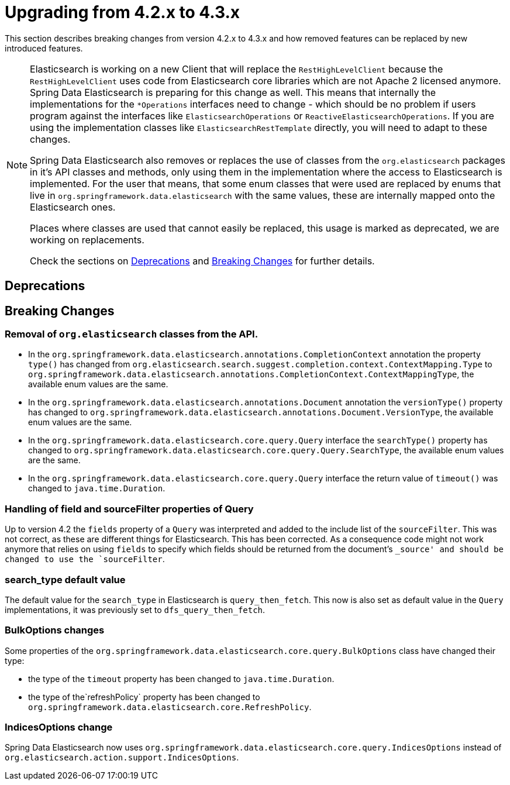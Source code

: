 [[elasticsearch-migration-guide-4.2-4.3]]
= Upgrading from 4.2.x to 4.3.x

This section describes breaking changes from version 4.2.x to 4.3.x and how removed features can be replaced by new introduced features.

[NOTE]
====
Elasticsearch is working on a new Client that will replace the `RestHighLevelClient` because the `RestHighLevelClient` uses code from Elasticsearch core libraries which are not Apache 2 licensed anymore.
Spring Data Elasticsearch is preparing for this change as well.
This means that internally the implementations for the `*Operations` interfaces need to change - which should be no problem if users program against the interfaces like `ElasticsearchOperations` or `ReactiveElasticsearchOperations`.
If you are using the implementation classes like `ElasticsearchRestTemplate` directly, you will need to adapt to these changes.

Spring Data Elasticsearch also removes or replaces the use of classes from the `org.elasticsearch` packages in it's API classes and methods, only using them in the implementation where the access to Elasticsearch is implemented.
For the user that means, that some enum classes that were used are replaced by enums that live in `org.springframework.data.elasticsearch` with the same values, these are internally mapped onto the Elasticsearch ones.

Places where classes are used that cannot easily be replaced, this usage is marked as deprecated, we are working on replacements.

Check the sections on <<elasticsearch-migration-guide-4.2-4.3.deprecations>> and <<elasticsearch-migration-guide-4.2-4.3.breaking-changes>> for further details.
====

[[elasticsearch-migration-guide-4.2-4.3.deprecations]]
== Deprecations

[[elasticsearch-migration-guide-4.2-4.3.breaking-changes]]
== Breaking Changes

=== Removal of `org.elasticsearch` classes from the API.

* In the `org.springframework.data.elasticsearch.annotations.CompletionContext` annotation the property `type()` has changed from `org.elasticsearch.search.suggest.completion.context.ContextMapping.Type` to `org.springframework.data.elasticsearch.annotations.CompletionContext.ContextMappingType`, the available enum values are the same.
* In the `org.springframework.data.elasticsearch.annotations.Document` annotation the `versionType()` property has changed to `org.springframework.data.elasticsearch.annotations.Document.VersionType`, the available enum values are the same.
* In the `org.springframework.data.elasticsearch.core.query.Query` interface the `searchType()` property has changed to `org.springframework.data.elasticsearch.core.query.Query.SearchType`, the available enum values are the same.
* In the `org.springframework.data.elasticsearch.core.query.Query` interface the return value of  `timeout()` was changed to `java.time.Duration`.

=== Handling of field and sourceFilter properties of Query

Up to version 4.2 the `fields` property of a `Query` was interpreted and added to the include list of the `sourceFilter`.
This was not correct, as these are different things for Elasticsearch.
This has been corrected.
As a consequence code might not work anymore that relies on using `fields` to specify which fields should be returned from the document's `_source' and should be changed to use the `sourceFilter`.

=== search_type default value

The default value for the `search_type` in Elasticsearch is `query_then_fetch`.
This now is also set as default value in the `Query` implementations, it was previously set to `dfs_query_then_fetch`.

=== BulkOptions changes

Some properties of the `org.springframework.data.elasticsearch.core.query.BulkOptions` class have changed their type:

* the type of the `timeout` property has been changed to `java.time.Duration`.
* the type of the`refreshPolicy` property has been changed to `org.springframework.data.elasticsearch.core.RefreshPolicy`.

=== IndicesOptions change

Spring Data Elasticsearch now uses `org.springframework.data.elasticsearch.core.query.IndicesOptions` instead of `org.elasticsearch.action.support.IndicesOptions`.
